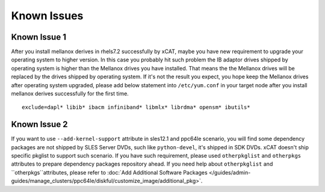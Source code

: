 Known Issues
============


Known Issue 1
-------------

After you install mellanox derives in rhels7.2 successfully by xCAT, maybe you have new requirement to upgrade your operating system to higher version. In this case you probably hit such problem the IB adaptor drives shipped by operating system is higher than the Mellanox drives you have installed. That means the the Mellanox drives will be replaced by the drives shipped by operating system. If it's not the result you expect, you hope keep the Mellanox drives after operating system upgraded, please add below statement into ``/etc/yum.conf`` in your target node after you install mellanox derives successfully for the first time. ::
 
    exclude=dapl* libib* ibacm infiniband* libmlx* librdma* opensm* ibutils*


Known Issue 2
-------------

If you want to use ``--add-kernel-support`` attribute in sles12.1 and ppc64le scenario, you will find some dependency packages are not shipped by SLES Server DVDs, such like ``python-devel``, it's shipped in SDK DVDs. xCAT doesn't ship specific pkglist to support such scenario. If you have such requirement, please used ``otherpkglist`` and ``otherpkgs`` attributes to prepare dependency packages repository ahead. If you need help about ``otherpkglist`` and ``otherpkgs``attributes, please refer to :doc:`Add Additional Software Packages </guides/admin-guides/manage_clusters/ppc64le/diskful/customize_image/additional_pkg>`. 


 
